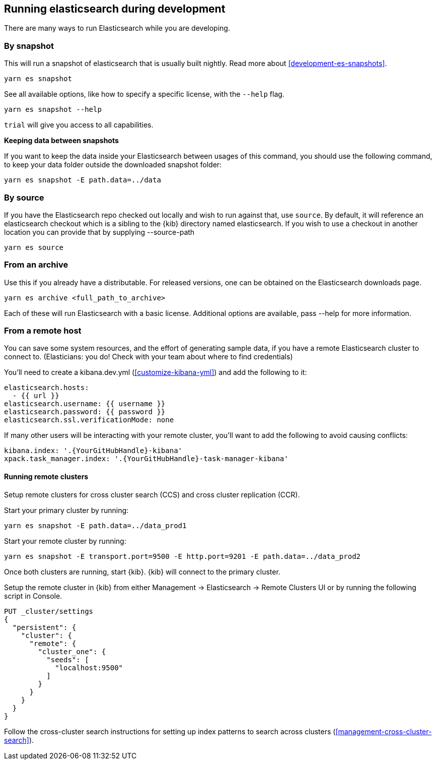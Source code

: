 [[running-elasticsearch]]
== Running elasticsearch during development

There are many ways to run Elasticsearch while you are developing.

[discrete]

=== By snapshot

This will run a snapshot of elasticsearch that is usually built nightly. Read more about <<development-es-snapshots>>.

[source,bash]
----
yarn es snapshot
----

See all available options, like how to specify a specific license, with the `--help` flag.

[source,bash]
----
yarn es snapshot --help
----

`trial` will give you access to all capabilities.

**Keeping data between snapshots**

If you want to keep the data inside your Elasticsearch between usages of this command, you should use the following command, to keep your data folder outside the downloaded snapshot folder:

[source,bash]
----
yarn es snapshot -E path.data=../data
----

=== By source

If you have the Elasticsearch repo checked out locally and wish to run against that, use `source`. By default, it will reference an elasticsearch checkout which is a sibling to the {kib} directory named elasticsearch. If you wish to use a checkout in another location you can provide that by supplying --source-path 

[source,bash]
----
yarn es source
----

=== From an archive

Use this if you already have a distributable. For released versions, one can be obtained on the Elasticsearch downloads page.

[source,bash]
----
yarn es archive <full_path_to_archive>
----

Each of these will run Elasticsearch with a basic license. Additional options are available, pass --help for more information.

=== From a remote host

You can save some system resources, and the effort of generating sample data, if you have a remote Elasticsearch cluster to connect to. (Elasticians: you do! Check with your team about where to find credentials)

You'll need to create a kibana.dev.yml (<<customize-kibana-yml>>) and add the following to it:

[source,bash]
----
elasticsearch.hosts:
  - {{ url }}
elasticsearch.username: {{ username }}
elasticsearch.password: {{ password }}
elasticsearch.ssl.verificationMode: none
----

If many other users will be interacting with your remote cluster, you'll want to add the following to avoid causing conflicts:

[source,bash]
----
kibana.index: '.{YourGitHubHandle}-kibana'
xpack.task_manager.index: '.{YourGitHubHandle}-task-manager-kibana'
----

==== Running remote clusters

Setup remote clusters for cross cluster search (CCS) and cross cluster replication (CCR).

Start your primary cluster by running:

[source,bash]
----
yarn es snapshot -E path.data=../data_prod1
----

Start your remote cluster by running:

[source,bash]
----
yarn es snapshot -E transport.port=9500 -E http.port=9201 -E path.data=../data_prod2
----

Once both clusters are running, start {kib}. {kib} will connect to the primary cluster.

Setup the remote cluster in {kib} from either Management -> Elasticsearch -> Remote Clusters UI or by running the following script in Console.

[source,bash]
----
PUT _cluster/settings
{
  "persistent": {
    "cluster": {
      "remote": {
        "cluster_one": {
          "seeds": [
            "localhost:9500"
          ]
        }
      }
    }
  }
}
----

Follow the cross-cluster search instructions for setting up index patterns to search across clusters (<<management-cross-cluster-search>>).